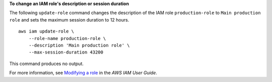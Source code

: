 **To change an IAM role's description or session duration**

The following ``update-role`` command changes the description of the IAM role ``production-role`` to ``Main production role`` and sets the maximum session duration to 12 hours. ::

    aws iam update-role \
        --role-name production-role \
        --description 'Main production role' \
        --max-session-duration 43200

This command produces no output.

For more information, see `Modifying a role <https://docs.aws.amazon.com/IAM/latest/UserGuide/id_roles_manage_modify.html>`__ in the *AWS IAM User Guide*.